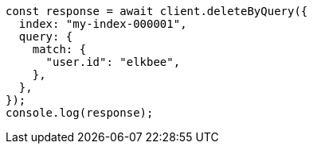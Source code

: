 // This file is autogenerated, DO NOT EDIT
// Use `node scripts/generate-docs-examples.js` to generate the docs examples

[source, js]
----
const response = await client.deleteByQuery({
  index: "my-index-000001",
  query: {
    match: {
      "user.id": "elkbee",
    },
  },
});
console.log(response);
----
